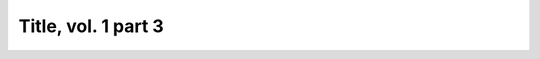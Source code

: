 
.. raw:: html

   <br/>


Title, vol. 1 part 3
--------------------

.. raw:: html

   <hr/>

.. image:: /images/gst_Page_009_Image_0001.png

